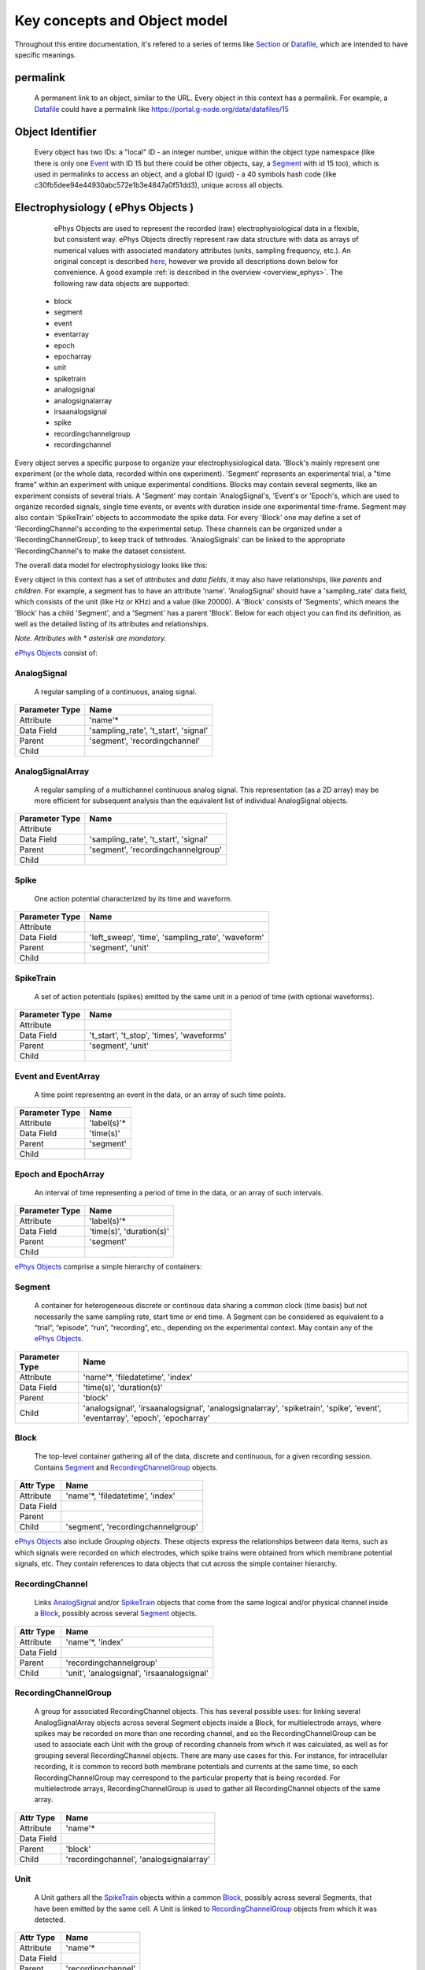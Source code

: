 =============================
Key concepts and Object model
=============================

Throughout this entire documentation, it's refered to a series of terms like Section_ or Datafile_, which are intended to have specific meanings.

.. _common_terms:

---------
permalink
---------

    A permanent link to an object, similar to the URL. Every object in this context has a permalink. For example, a Datafile_ could have a permalink like https://portal.g-node.org/data/datafiles/15

-----------------
Object Identifier
-----------------

    Every object has two IDs: a "local" ID - an integer number, unique within the object type namespace (like there is only one Event_ with ID 15 but there could be other objects, say, a Segment_ with id 15 too), which is used in permalinks to access an object, and a global ID (guid) - a 40 symbols hash code (like c30fb5dee94e44930abc572e1b3e4847a0f51dd3), unique across all objects.


.. _`ePhys Objects`:

-----------------------------------
Electrophysiology ( ePhys Objects )
-----------------------------------

    ePhys Objects are used to represent the recorded (raw) electrophysiological data in a flexible, but consistent way. ePhys Objects directly represent raw data structure with data as arrays of numerical values with associated mandatory attributes (units, sampling frequency, etc.). An original concept is described `here <http://neo.readthedocs.org/en/latest/core.html>`_, however we provide all descriptions down below for convenience. A good example :ref:`is described in the overview <overview_ephys>`. The following raw data objects are supported:

 * block
 * segment
 * event
 * eventarray
 * epoch
 * epocharray
 * unit
 * spiketrain
 * analogsignal
 * analogsignalarray
 * irsaanalogsignal
 * spike
 * recordingchannelgroup
 * recordingchannel  

Every object serves a specific purpose to organize your electrophysiological data. 'Block's mainly represent one experiment (or the whole data, recorded within one experiment). 'Segment' represents an experimental trial, a "time frame" within an experiment with unique experimental conditions. Blocks may contain several segments, like an experiment consists of several trials. A 'Segment' may contain 'AnalogSignal's, 'Event's or 'Epoch's, which are used to organize recorded signals, single time events, or events with duration inside one experimental time-frame. Segment may also contain 'SpikeTrain' objects to accommodate the spike data. For every 'Block' one may define a set of 'RecordingChannel's according to the experimental setup. These channels can be organized under a 'RecordingChannelGroup', to keep track of tethrodes. 'AnalogSignals' can be linked to the appropriate 'RecordingChannel's to make the dataset consistent.

The overall data model for electrophysiology looks like this:

.. image:: ../_static/ephys_om.png
    :width: 800 px
    :align: center

Every object in this context has a set of *attributes* and *data fields*, it may also have relationships, like *parents* and *children*. For example, a segment has to have an attribute 'name'. 'AnalogSignal' should have a 'sampling_rate' data field, which consists of the unit (like Hz or KHz) and a value (like 20000). A 'Block' consists of 'Segments', which means the 'Block' has a child 'Segment', and a 'Segment' has a parent 'Block'. Below for each object you can find its definition, as well as the detailed listing of its attributes and relationships.

*Note. Attributes with \* asterisk are mandatory.*

`ePhys Objects`_ consist of:

.. _AnalogSignal:

^^^^^^^^^^^^
AnalogSignal
^^^^^^^^^^^^
    A regular sampling of a continuous, analog signal.

================   ==========================
Parameter Type     Name
================   ==========================
Attribute          'name'\*
Data Field         'sampling_rate', 't_start', 'signal'
Parent             'segment', 'recordingchannel'
Child              
================   ==========================


.. _AnalogSignalArray:

^^^^^^^^^^^^^^^^^
AnalogSignalArray
^^^^^^^^^^^^^^^^^
    A regular sampling of a multichannel continuous analog signal. This representation (as a 2D array) may be more efficient for subsequent analysis than the equivalent list of individual AnalogSignal objects.

================   ==========================
Parameter Type     Name
================   ==========================
Attribute          
Data Field         'sampling_rate', 't_start', 'signal'
Parent             'segment', 'recordingchannelgroup'
Child              
================   ==========================


.. _Spike:

^^^^^
Spike
^^^^^
    One action potential characterized by its time and waveform.

================   ==========================
Parameter Type     Name
================   ==========================
Attribute          
Data Field         'left_sweep', 'time', 'sampling_rate', 'waveform'
Parent             'segment', 'unit'
Child              
================   ==========================


.. _SpikeTrain:

^^^^^^^^^^
SpikeTrain
^^^^^^^^^^
    A set of action potentials (spikes) emitted by the same unit in a period of time (with optional waveforms).

================   ==========================
Parameter Type     Name
================   ==========================
Attribute          
Data Field         't_start', 't_stop', 'times', 'waveforms'
Parent             'segment', 'unit'
Child              
================   ==========================


.. _Event:

^^^^^^^^^^^^^^^^^^^^
Event and EventArray
^^^^^^^^^^^^^^^^^^^^
    A time point representng an event in the data, or an array of such time points.

================   ==========================
Parameter Type     Name
================   ==========================
Attribute          'label(s)'\*
Data Field         'time(s)'
Parent             'segment'
Child              
================   ==========================


.. _Epoch:

^^^^^^^^^^^^^^^^^^^^
Epoch and EpochArray
^^^^^^^^^^^^^^^^^^^^
    An interval of time representing a period of time in the data, or an array of such intervals.

================   ==========================
Parameter Type     Name
================   ==========================
Attribute          'label(s)'\*
Data Field         'time(s)', 'duration(s)'
Parent             'segment'
Child              
================   ==========================


`ePhys Objects`_ comprise a simple hierarchy of containers:

.. _Segment:

^^^^^^^
Segment
^^^^^^^
    A container for heterogeneous discrete or continous data sharing a common clock (time basis) but not necessarily the same sampling rate, start time or end time. A Segment can be considered as equivalent to a “trial”, “episode”, “run”, “recording”, etc., depending on the experimental context. May contain any of the `ePhys Objects`_.

================   ==========================
Parameter Type     Name
================   ==========================
Attribute          'name'\*, 'filedatetime', 'index'
Data Field         'time(s)', 'duration(s)'
Parent             'block'
Child              'analogsignal', 'irsaanalogsignal', 'analogsignalarray', 'spiketrain', 'spike', 'event', 'eventarray', 'epoch', 'epocharray'
================   ==========================


.. _Block:

^^^^^
Block
^^^^^
    The top-level container gathering all of the data, discrete and continuous, for a given recording session. Contains Segment_ and RecordingChannelGroup_ objects.

================   ==========================
Attr Type          Name
================   ==========================
Attribute          'name'\*, 'filedatetime', 'index'
Data Field         
Parent             
Child              'segment', 'recordingchannelgroup'
================   ==========================


`ePhys Objects`_ also include *Grouping objects*. These objects express the relationships between data items, such as which signals were recorded on which electrodes, which spike trains were obtained from which membrane potential signals, etc. They contain references to data objects that cut across the simple container hierarchy.

.. _RecordingChannel:

^^^^^^^^^^^^^^^^
RecordingChannel
^^^^^^^^^^^^^^^^
    Links AnalogSignal_ and/or SpikeTrain_ objects that come from the same logical and/or physical channel inside a Block_, possibly across several Segment_ objects.

================   ==========================
Attr Type          Name
================   ==========================
Attribute          'name'\*, 'index'
Data Field         
Parent             'recordingchannelgroup'
Child              'unit', 'analogsignal', 'irsaanalogsignal'
================   ==========================


.. _RecordingChannelGroup:

^^^^^^^^^^^^^^^^^^^^^
RecordingChannelGroup
^^^^^^^^^^^^^^^^^^^^^
    A group for associated RecordingChannel objects. This has several possible uses: for linking several AnalogSignalArray objects across several Segment objects inside a Block, for multielectrode arrays, where spikes may be recorded on more than one recording channel, and so the RecordingChannelGroup can be used to associate each Unit with the group of recording channels from which it was calculated, as well as for grouping several RecordingChannel objects. There are many use cases for this. For instance, for intracellular recording, it is common to record both membrane potentials and currents at the same time, so each RecordingChannelGroup may correspond to the particular property that is being recorded. For multielectrode arrays, RecordingChannelGroup is used to gather all RecordingChannel objects of the same array.

================   ==========================
Attr Type          Name
================   ==========================
Attribute          'name'\*
Data Field         
Parent             'block'
Child              'recordingchannel', 'analogsignalarray'
================   ==========================


.. _Unit:

^^^^
Unit
^^^^
    A Unit gathers all the `SpikeTrain`_ objects within a common Block_, possibly across several Segments, that have been emitted by the same cell. A Unit is linked to RecordingChannelGroup_ objects from which it was detected.

================   ==========================
Attr Type          Name
================   ==========================
Attribute          'name'\*
Data Field         
Parent             'recordingchannel'
Child              'spiketrain','spike'
================   ==========================


--------
Metadata
--------

Having `ePhys Objects`_ is usually not enough to describe the experiment or evenmore the whole project. For other information, like the description of an Animal or a Stimuli, we use Metadata_.

.. _Metadata:

**Metadata**
    In this context metadata is any information about an experiment, excluding the information, described using `ePhys Objects`_. Work with metadata is essentially is a flexible way to describe your experimental parameters using Section_ (simple container) tree with `Properties with Values`_ (key-value pairs). Take a look on the :ref:`example <overview_metadata>` in the overview.

The general metadata object model looks like:

.. image:: ../_static/metadata_om.png
    :align: center

it is implemented inline with `odML <http://www.g-node.org/projects/odml>`_ concept and consists of objects like Section_, `Properties with Values`_.  Here goes the complete metadata objects specification.

.. _Section:

^^^^^^^
Section
^^^^^^^
    An element used to group and organize your metadata in a tree structure. Intuitively it's like a folder in a usual file system. A Section can contain other Sections, `Properties with Values`_, Datafile_ or Block_. The Section is a prototype of the `odML <http://www.g-node.org/projects/odml>`_® section and is implemented inline with odML concepts and methodology.

================   ==========================
Attr Type          Name
================   ==========================
Attribute          'name'\*, 'description', 'odml_type', 'tree_position'
Data Field         
Parent             'parent_section'
Child              'section'
================   ==========================


.. _`Properties with Values`:

^^^^^^^^^^^^^^^^^^^^^
Properties and Values
^^^^^^^^^^^^^^^^^^^^^
    Inspired by the "key-value pairs" concept, Properties and Values used similarly as a flexible way to annotate your data (implemented in line with `odML <http://www.g-node.org/projects/odml>`_) within any metadata Section_. Some good examples could be a model of your recording device, duration of the stimulus, a layer of the cell you've recorded from. Properties and Values can be used to "label" your `ePhys Objects`_ (AnalogSignal_, SpikeTrain_ etc.) to indicate certain metadata for them. 

Property:

================   ==========================
Attr Type          Name
================   ==========================
Attribute          'name'\*, 'definition', 'dependency', 'dependency_value', 'mapping', 'unit', 'dtype', 'uncertainty', 'comment'
Data Field         
Parent             'section'\*
Child              'value'
================   ==========================

Value:

================   ==========================
Attr Type          Name
================   ==========================
Attribute          'data'\*
Data Field         
Parent             'parent_property'\*
Child              
================   ==========================


.. _Data annotation:

^^^^^^^^^^^^^^^
Data annotation
^^^^^^^^^^^^^^^
    Data annotation is the process of assinging metadata to the data, when some special connection is required. It is needed basically in order to establish a connection between data and metadata for easy search and generic access. An example could be a case when you, say, described the color of your Stimuli as a property in a Stimuli section, and after you acquire the data you need to indicate, which particular signals were recorded at which particular color frequency. In this case, data annotation means establishing a link between particular signals and particular values of the color property.

.. _Datafile:

-----
Files
-----

^^^^^^^^
Datafile
^^^^^^^^
    Datafile represents an arbitrary file, uploaded by a user. Some data or metadata can be extracted from the Datafile if it is in one of the supported formats (`NEO I/O <http://neo.readthedocs.org/en/latest/io.html>`_, `Neuroshare <http://neuroshare.sourceforge.net/index.shtml>`_, `odML <http://www.g-node.org/projects/odml>`_). All data-related objects, like AnalogSignal_ or Spike_, have their data part also stored as HDF5 files (`what is HDF5? <http://www.hdfgroup.org/HDF5/whatishdf5.html>`_), having array in the file root.

================   ==========================
Attr Type          Name
================   ==========================
Attribute          'name'\*, 'caption', 'file_type', 'tags', 'size', 'extracted_info', 'operations_log'
Data Field         
Parent             'section'
Child              
================   ==========================

The system supports data conversion from files to the data and metadata objects, listed above, if the Datafile_ is compartible with supported formats (see Datafile_ above).

-------
Summary
-------

Just to summarize this document, the data model for the whole system looks like:

.. image:: ../_static/common_om.png
    :width: 800 px
    :align: center

